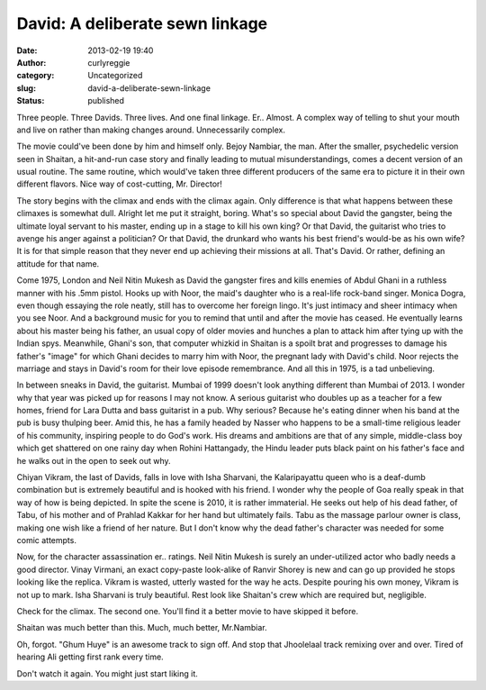 David: A deliberate sewn linkage
################################
:date: 2013-02-19 19:40
:author: curlyreggie
:category: Uncategorized
:slug: david-a-deliberate-sewn-linkage
:status: published

.. raw:: html

   <div dir="ltr" style="text-align:left;">

Three people. Three Davids. Three lives. And one final linkage. Er..
Almost. A complex way of telling to shut your mouth and live on rather
than making changes around. Unnecessarily complex.

.. raw:: html

   </p>

The movie could've been done by him and himself only. Bejoy Nambiar, the
man. After the smaller, psychedelic version seen in Shaitan, a
hit-and-run case story and finally leading to mutual misunderstandings,
comes a decent version of an usual routine. The same routine, which
would've taken three different producers of the same era to picture it
in their own different flavors. Nice way of cost-cutting, Mr. Director!

The story begins with the climax and ends with the climax again. Only
difference is that what happens between these climaxes is somewhat dull.
Alright let me put it straight, boring. What's so special about David
the gangster, being the ultimate loyal servant to his master, ending up
in a stage to kill his own king? Or that David, the guitarist who tries
to avenge his anger against a politician? Or that David, the drunkard
who wants his best friend's would-be as his own wife? It is for that
simple reason that they never end up achieving their missions at all.
That's David. Or rather, defining an attitude for that name.

Come 1975, London and Neil Nitin Mukesh as David the gangster fires and
kills enemies of Abdul Ghani in a ruthless manner with his .5mm pistol.
Hooks up with Noor, the maid's daughter who is a real-life rock-band
singer. Monica Dogra, even though essaying the role neatly, still has to
overcome her foreign lingo. It's just intimacy and sheer intimacy when
you see Noor. And a background music for you to remind that until and
after the movie has ceased. He eventually learns about his master being
his father, an usual copy of older movies and hunches a plan to attack
him after tying up with the Indian spys. Meanwhile, Ghani's son, that
computer whizkid in Shaitan is a spoilt brat and progresses to damage
his father's "image" for which Ghani decides to marry him with Noor, the
pregnant lady with David's child. Noor rejects the marriage and stays in
David's room for their love episode remembrance. And all this in 1975,
is a tad unbelieving.

In between sneaks in David, the guitarist. Mumbai of 1999 doesn't look
anything different than Mumbai of 2013. I wonder why that year was
picked up for reasons I may not know. A serious guitarist who doubles up
as a teacher for a few homes, friend for Lara Dutta and bass guitarist
in a pub. Why serious? Because he's eating dinner when his band at the
pub is busy thulping beer. Amid this, he has a family headed by Nasser
who happens to be a small-time religious leader of his community,
inspiring people to do God's work. His dreams and ambitions are that of
any simple, middle-class boy which get shattered on one rainy day when
Rohini Hattangady, the Hindu leader puts black paint on his father's
face and he walks out in the open to seek out why.

Chiyan Vikram, the last of Davids, falls in love with Isha Sharvani, the
Kalaripayattu queen who is a deaf-dumb combination but is extremely
beautiful and is hooked with his friend. I wonder why the people of Goa
really speak in that way of how is being depicted. In spite the scene is
2010, it is rather immaterial. He seeks out help of his dead father, of
Tabu, of his mother and of Prahlad Kakkar for her hand but ultimately
fails. Tabu as the massage parlour owner is class, making one wish like
a friend of her nature. But I don't know why the dead father's character
was needed for some comic attempts.

Now, for the character assassination er.. ratings. Neil Nitin Mukesh is
surely an under-utilized actor who badly needs a good director. Vinay
Virmani, an exact copy-paste look-alike of Ranvir Shorey is new and can
go up provided he stops looking like the replica. Vikram is wasted,
utterly wasted for the way he acts. Despite pouring his own money,
Vikram is not up to mark. Isha Sharvani is truly beautiful. Rest look
like Shaitan's crew which are required but, negligible.

Check for the climax. The second one. You'll find it a better movie to
have skipped it before.

Shaitan was much better than this. Much, much better, Mr.Nambiar.

Oh, forgot. "Ghum Huye" is an awesome track to sign off. And stop that
Jhoolelaal track remixing over and over. Tired of hearing Ali getting
first rank every time.

Don't watch it again. You might just start liking it.

.. raw:: html

   </div>

